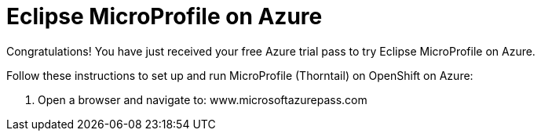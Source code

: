 = Eclipse MicroProfile on Azure

Congratulations! You have just received your free Azure trial pass to try Eclipse MicroProfile on Azure.

Follow these instructions to set up and run MicroProfile (Thorntail) on OpenShift on Azure:

1. Open a browser and navigate to: www.microsoftazurepass.com


